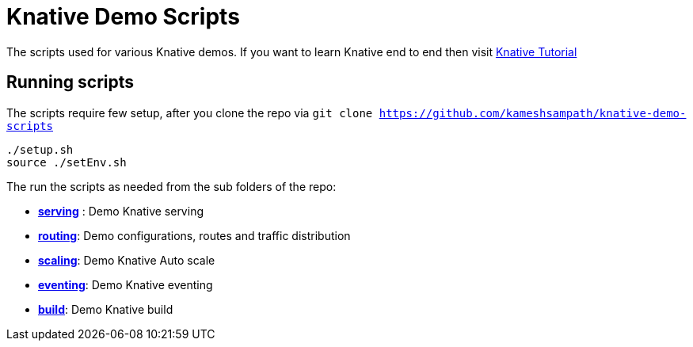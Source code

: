 = Knative Demo Scripts
:experimental:

The scripts used for various Knative demos. If you want to learn Knative end to end then visit https://github.com/redhat-developer-demos/knative[Knative Tutorial]

== Running scripts

The scripts require few setup, after you clone the repo via `git clone https://github.com/kameshsampath/knative-demo-scripts`

```shell
./setup.sh
source ./setEnv.sh
```

The run the scripts as needed from the sub folders of the repo:

- **link:./serving[serving]** : Demo Knative serving
- **link:./routing[routing]**: Demo configurations, routes and traffic distribution
- **link:./scaling[scaling]**: Demo Knative Auto scale
- **link:./eventing[eventing]**: Demo Knative eventing
- **link:./build[build]**: Demo Knative build
